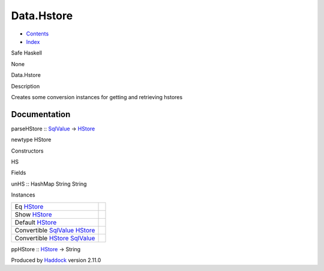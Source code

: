 ===========
Data.Hstore
===========

-  `Contents <index.html>`__
-  `Index <doc-index.html>`__

 

Safe Haskell

None

Data.Hstore

Description

Creates some conversion instances for getting and retrieving hstores

Documentation
=============

parseHStore :: `SqlValue <Data-SqlTransaction.html#t:SqlValue>`__ ->
`HStore <Data-Hstore.html#t:HStore>`__

newtype HStore

Constructors

HS

 

Fields

unHS :: HashMap String String
     

Instances

+---------------------------------------------------------------------------------------------------------+-----+
| Eq `HStore <Data-Hstore.html#t:HStore>`__                                                               |     |
+---------------------------------------------------------------------------------------------------------+-----+
| Show `HStore <Data-Hstore.html#t:HStore>`__                                                             |     |
+---------------------------------------------------------------------------------------------------------+-----+
| Default `HStore <Data-Hstore.html#t:HStore>`__                                                          |     |
+---------------------------------------------------------------------------------------------------------+-----+
| Convertible `SqlValue <Data-SqlTransaction.html#t:SqlValue>`__ `HStore <Data-Hstore.html#t:HStore>`__   |     |
+---------------------------------------------------------------------------------------------------------+-----+
| Convertible `HStore <Data-Hstore.html#t:HStore>`__ `SqlValue <Data-SqlTransaction.html#t:SqlValue>`__   |     |
+---------------------------------------------------------------------------------------------------------+-----+

ppHStore :: `HStore <Data-Hstore.html#t:HStore>`__ -> String

Produced by `Haddock <http://www.haskell.org/haddock/>`__ version 2.11.0
